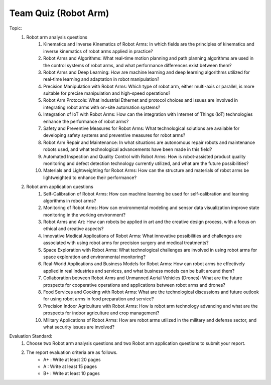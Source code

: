 Team Quiz (Robot Arm)
================

.. raw:: html
    
    <div style="background: #C3F8FF" class="admonition note custom">
        <p style="background: light-blue" class="admonition-title">
            Team Quiz: Robot Arm
        </p>
        <div class="line-block">
            <div class="line">This is a team quiz session where each team solves a quiz.</div>
        </div>
        <ul>
            <li>Let's use what we've learned so far to find the answer to the quiz.</li>
            <li>It's time to find the answer to some of the quizzes below.</li>
            <li>After answering the team quiz, there will be presentations by each team.</li>
        </ul>
    </div>

.. raw:: html

Topic: 
    1. Robot arm analysis questions
        1. Kinematics and Inverse Kinematics of Robot Arms: In which fields are the principles of kinematics and inverse kinematics of robot arms applied in practice?
        2. Robot Arms and Algorithms: What real-time motion planning and path planning algorithms are used in the control systems of robot arms, and what performance differences exist between them?
        3. Robot Arms and Deep Learning: How are machine learning and deep learning algorithms utilized for real-time learning and adaptation in robot manipulation?
        4. Precision Manipulation with Robot Arms: Which type of robot arm, either multi-axis or parallel, is more suitable for precise manipulation and high-speed operations?
        5. Robot Arm Protocols: What industrial Ethernet and protocol choices and issues are involved in integrating robot arms with on-site automation systems?
        6. Integration of IoT with Robot Arms: How can the integration with Internet of Things (IoT) technologies enhance the performance of robot arms?
        7. Safety and Preventive Measures for Robot Arms: What technological solutions are available for developing safety systems and preventive measures for robot arms?
        8. Robot Arm Repair and Maintenance: In what situations are autonomous repair robots and maintenance robots used, and what technological advancements have been made in this field?
        9. Automated Inspection and Quality Control with Robot Arms: How is robot-assisted product quality monitoring and defect detection technology currently utilized, and what are the future possibilities?
        10. Materials and Lightweighting for Robot Arms: How can the structure and materials of robot arms be lightweighted to enhance their performance?

    2. Robot arm application questions
        1. Self-Calibration of Robot Arms: How can machine learning be used for self-calibration and learning algorithms in robot arms?
        2. Monitoring of Robot Arms: How can environmental modeling and sensor data visualization improve state monitoring in the working environment?
        3. Robot Arms and Art: How can robots be applied in art and the creative design process, with a focus on ethical and creative aspects?
        4. Innovative Medical Applications of Robot Arms: What innovative possibilities and challenges are associated with using robot arms for precision surgery and medical treatments?
        5. Space Exploration with Robot Arms: What technological challenges are involved in using robot arms for space exploration and environmental monitoring?
        6. Real-World Applications and Business Models for Robot Arms: How can robot arms be effectively applied in real industries and services, and what business models can be built around them?
        7. Collaboration between Robot Arms and Unmanned Aerial Vehicles (Drones): What are the future prospects for cooperative operations and applications between robot arms and drones?
        8. Food Services and Cooking with Robot Arms: What are the technological discussions and future outlook for using robot arms in food preparation and service?
        9. Precision Indoor Agriculture with Robot Arms: How is robot arm technology advancing and what are the prospects for indoor agriculture and crop management?
        10. Military Applications of Robot Arms: How are robot arms utilized in the military and defense sector, and what security issues are involved?

Evaluation Standard:
    1. Choose two Robot arm analysis questions and two Robot arm application questions to submit your report.

    2. The report evaluation criteria are as follows.
        - A+ : Write at least 20 pages
        - A  : Write at least 15 pages
        - B+ : Write at least 10 pages
